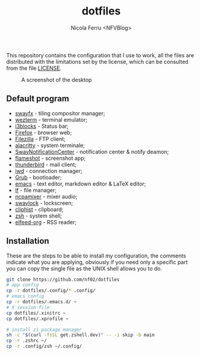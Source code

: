 #+title: dotfiles
#+author: Nicola Ferru <NFVBlog>
This repository contains the configuration that I use to work, all the files are distributed with the limitations set by the license, which can be consulted from
the file [[https://github.com/NF02/dotfiles/blob/master/LICENSE][LICENSE]].
#+CAPTION: A screenshot of the desktop
#+NAME:   fig:screenshot
[[https://raw.githubusercontent.com/NF02/dotfiles/master/img.png]]
** Default program
 * [[https://github.com/WillPower3309/swayfx][swayfx]] - tiling compositor manager;
 * [[https://wezfurlong.org/wezterm/][wezterm]] - terminal emulator;
 * [[https://github.com/vivien/i3blocks][i3blocks]] - Status bar;
 * [[https://www.mozilla.org/en-US/firefox/new/][Firefox]] - browser web;
 * [[https://filezilla-project.org/download.php?type=client][Filezilla]] - FTP client;
 * [[https://alacritty.org/][alacritty]] - system terminale;
 * [[https://github.com/ErikReider/SwayNotificationCenter][SwayNotificationCenter]] - notification center & notify deamon;
 * [[https://flameshot.org/#/"][flameshot]] - screenshot app;
 * [[https://www.thunderbird.net/][thunderbird]] - mail client;
 * [[https://git.kernel.org/pub/scm/network/wireless/iwd.git/][iwd]] - connection manager;
 * [[https://www.gnu.org/software/grub/][Grub]] - bootloader;
 * [[https://www.gnu.org/software/emacs/][emacs]] - text editor, markdown editor & LaTeX editor;
 * [[https://github.com/gokcehan/lf][lf]] - file manager;
 * [[https://github.com/fulhax/ncpamixer][ncpamixer]] - mixer audio;
 * [[https://github.com/swaywm/swaylock][swaylock]] - lockscreen;
 * [[https://github.com/sentriz/cliphist][cliphist]] - clipboard;
 * [[https://www.zsh.org/"][zsh]] - system shell;
 * [[https://github.com/remyhonig/elfeed-org][elfeed-org]] - RSS reader;
** Installation
These are the steps to be able to install my configuration, the comments indicate what you are applying, obviously if you need only a specific part you can copy the
single file as the UNIX shell allows you to do.
#+begin_src zsh
git clone https://github.com/nf02/dotfiles
# app config
cp -r dotfiles/.config/* .config/
# emacs config
cp -r dotfiles/.emacs.d/ ~
# X session file
cp dotfiles/.xinitrc ~
cp dotfiles/.xprofile ~

# install zi package manager
sh -c "$(curl -fsSL get.zshell.dev)" -- -i skip -b main
cp -r .zshrc ~/
cp -r .config/zsh ~/.config/
#+end_src
